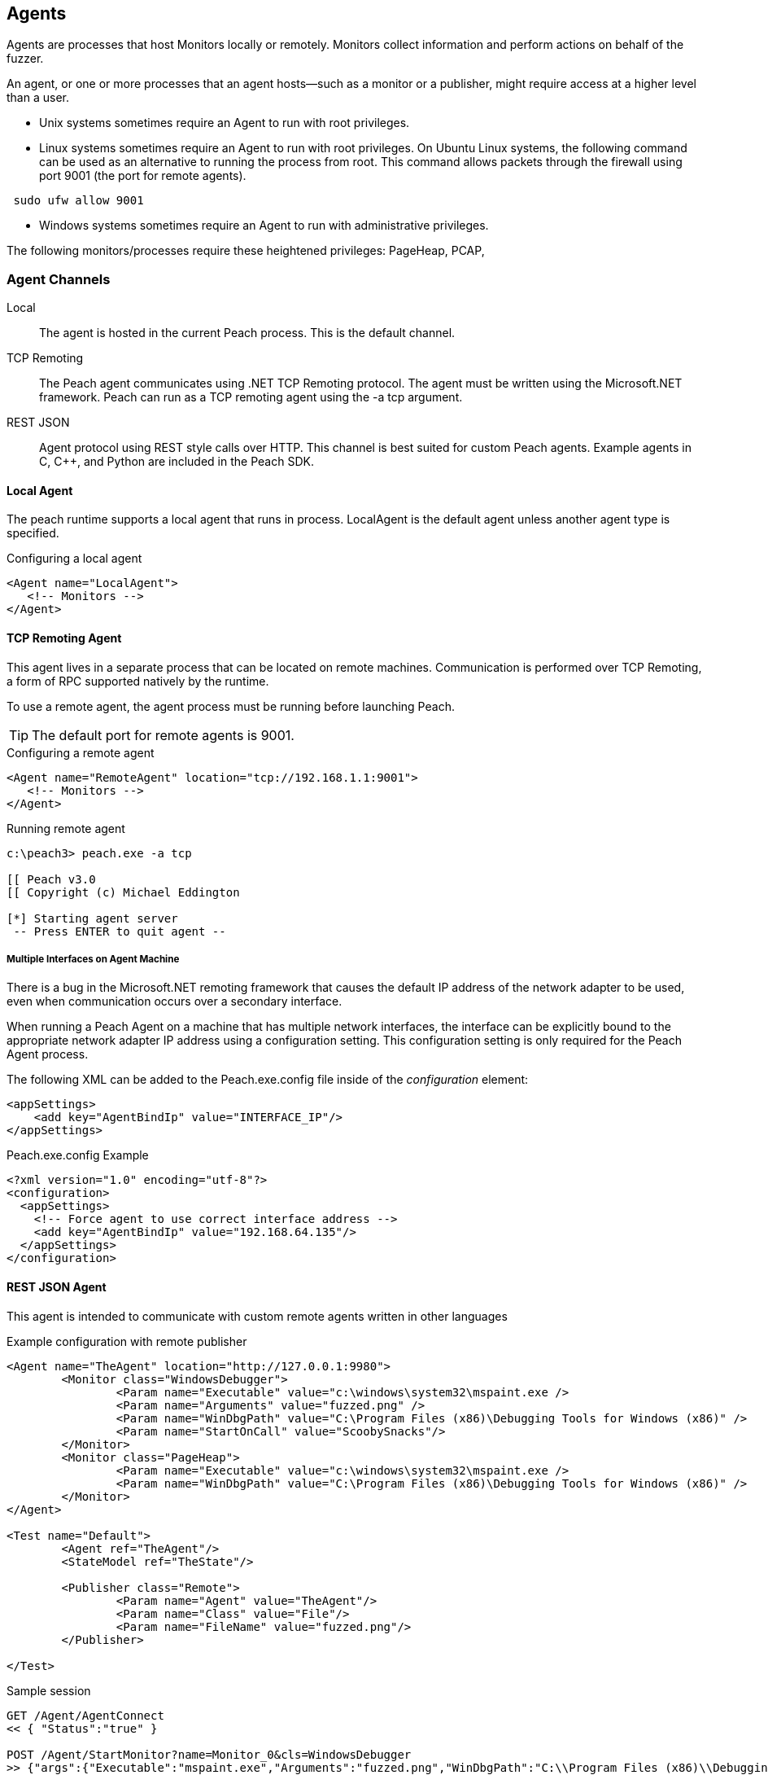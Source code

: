 [[Agent]]
== Agents

Agents are processes that host Monitors locally or remotely.  Monitors collect information and perform actions on behalf of the fuzzer.

An agent, or one or more processes that an agent hosts--such as a monitor or a publisher,  might require access at a higher level than a user. 

* Unix systems sometimes require an Agent to run with root privileges.
* Linux systems sometimes require an Agent to run with root privileges. On Ubuntu Linux systems, the following command
can be used as an alternative to running the process from root. This command allows packets through the firewall using port 9001 (the port for remote agents).

----
 sudo ufw allow 9001
----

* Windows systems sometimes require an Agent to run with administrative privileges. 

The following monitors/processes require these heightened privileges: PageHeap, PCAP, 

=== Agent Channels

Local::
	The agent is hosted in the current Peach process. This is the default channel.

TCP Remoting::
	The Peach agent communicates using .NET TCP Remoting protocol. The agent must be written using the Microsoft.NET framework. Peach can run as a TCP remoting agent using the +-a tcp+ argument.

REST JSON::
	Agent protocol using REST style calls over HTTP. This channel is best suited for custom Peach agents. Example agents in C, C++, and Python are included in the Peach SDK.
 
==== Local Agent

The peach runtime supports a local agent that runs in process.  LocalAgent is the default agent unless another agent type is specified.

.Configuring a local agent
[source,xml]
----
<Agent name="LocalAgent">
   <!-- Monitors -->
</Agent>
----

==== TCP Remoting Agent

This agent lives in a separate process that can be located on remote machines.  Communication is performed over TCP Remoting, a form of RPC supported natively by the runtime.

To use a remote agent, the agent process must be running before launching Peach.

TIP: The default port for remote agents is 9001.

.Configuring a remote agent
[source,xml]
----
<Agent name="RemoteAgent" location="tcp://192.168.1.1:9001">
   <!-- Monitors -->
</Agent>
----

.Running remote agent
----
c:\peach3> peach.exe -a tcp

[[ Peach v3.0
[[ Copyright (c) Michael Eddington

[*] Starting agent server
 -- Press ENTER to quit agent --

----

===== Multiple Interfaces on Agent Machine

There is a bug in the Microsoft.NET remoting framework that causes the default IP address of the network adapter to be used, even when communication occurs over a secondary interface.

When running a Peach Agent on a machine that has multiple network interfaces, the interface can be explicitly bound to the appropriate network adapter IP address using a configuration setting. This configuration setting is only required for the Peach Agent process.

The following XML can be added to the +Peach.exe.config+ file inside of the _configuration_ element:

[source,xml]
----
<appSettings>
    <add key="AgentBindIp" value="INTERFACE_IP"/>
</appSettings>
----

.Peach.exe.config Example
[source,xml]
----
<?xml version="1.0" encoding="utf-8"?>
<configuration>
  <appSettings>
    <!-- Force agent to use correct interface address -->
    <add key="AgentBindIp" value="192.168.64.135"/>
  </appSettings>
</configuration>
----

==== REST JSON Agent

// TODO - Document each rest call

This agent is intended to communicate with custom remote agents written in other languages

.Example configuration with remote publisher
[source,xml]
----
<Agent name="TheAgent" location="http://127.0.0.1:9980">
	<Monitor class="WindowsDebugger">
		<Param name="Executable" value="c:\windows\system32\mspaint.exe />
		<Param name="Arguments" value="fuzzed.png" />
		<Param name="WinDbgPath" value="C:\Program Files (x86)\Debugging Tools for Windows (x86)" />
		<Param name="StartOnCall" value="ScoobySnacks"/>
	</Monitor>
	<Monitor class="PageHeap">
		<Param name="Executable" value="c:\windows\system32\mspaint.exe />
		<Param name="WinDbgPath" value="C:\Program Files (x86)\Debugging Tools for Windows (x86)" />
	</Monitor>
</Agent>

<Test name="Default">
	<Agent ref="TheAgent"/>
	<StateModel ref="TheState"/>

	<Publisher class="Remote">
		<Param name="Agent" value="TheAgent"/>
		<Param name="Class" value="File"/>
		<Param name="FileName" value="fuzzed.png"/>
	</Publisher>
		
</Test>
----

.Sample session
[source,java]
----
GET /Agent/AgentConnect
<< { "Status":"true" }

POST /Agent/StartMonitor?name=Monitor_0&cls=WindowsDebugger
>> {"args":{"Executable":"mspaint.exe","Arguments":"fuzzed.png","WinDbgPath":"C:\\Program Files (x86)\\Debugging Tools for Windows (x86)","StartOnCall":"ScoobySnacks"}}
<< { "Status":"true" }

POST /Agent/StartMonitor?name=Monitor_1&cls=PageHeap
>> {"args":{"Executable":"mspaint.exe","WinDbgPath":"C:\\Program Files (x86)\\Debugging Tools for Windows (x86)"}}
<< { "Status":"true" }

GET /Agent/SessionStarting
<< { "Status":"true" }

GET /Agent/IterationStarting?iterationCount=1&isReproduction=False
<< { "Status":"true" }

GET /Agent/IterationFinished
<< { "Status":"true" }

GET /Agent/DetectedFault
<< { "Status":"true" }
// Status of true indicates a fault was detected. False for no fault.

GET /Agent/GetMonitorData
<< {
	"Results":[
		{
			"iteration":0,
			"controlIteration":false,
			"controlRecordingIteration":false,
			"type":0,  (0 unknown, 1 Fault, 2 Data)
			"detectionSource":null,
			"title":null,
			"description":null,
			"majorHash":null,
			"minorHash":null,
			"exploitability":null,
			"folderName":null,
			"collectedData":[
				{"Key":"data1","Value":"AA=="}
			]
		}
	]
}

GET /Agent/IterationStarting?iterationCount=1&isReproduction=True
<< { "Status":"true" }

GET /Agent/IterationFinished
<< { "Status":"true" }

GET /Agent/DetectedFault
<< { "Status":"true" }
// Status of true indicates a fault was detected. False for no fault.

GET /Agent/GetMonitorData
<< {
	"Results":[
		{
			"iteration":0,
			"controlIteration":false,
			"controlRecordingIteration":false,
			"type":0,  (0 unknown, 1 Fault, 2 Data)
			"detectionSource":null,
			"title":null,
			"description":null,
			"majorHash":null,
			"minorHash":null,
			"exploitability":null,
			"folderName":null,
			"collectedData":[
				{"Key":"data1","Value":"AA=="}
			]
		}
	]
}

GET /Agent/Publisher/stop
<< { "Status":"true" }

GET /Agent/SessionFinished
<< { "Status":"true" }

GET /Agent/StopAllMonitors
<< { "Status":"true" }

GET /Agent/AgentDisconnect
<< { "Status":"true" }

----

.Sample session with remote publisher
[source,java]
----
GET /Agent/AgentConnect
<< { "Status":"true" }

POST /Agent/StartMonitor?name=Monitor_0&cls=WindowsDebugger
>> {"args":{"Executable":"mspaint.exe","Arguments":"fuzzed.png","WinDbgPath":"C:\\Program Files (x86)\\Debugging Tools for Windows (x86)","StartOnCall":"ScoobySnacks"}}
<< { "Status":"true" }

POST /Agent/StartMonitor?name=Monitor_1&cls=PageHeap
>> {"args":{"Executable":"mspaint.exe","WinDbgPath":"C:\\Program Files (x86)\\Debugging Tools for Windows (x86)"}}
<< { "Status":"true" }

GET /Agent/SessionStarting
<< { "Status":"true" }

GET /Agent/IterationStarting?iterationCount=1&isReproduction=False
<< { "Status":"true" }

POST /Agent/Publisher/Set_Iteration
>> {"iteration":1}
<< { "error":"false", "errorString":null }

POST /Agent/Publisher/Set_IsControlIteration
>> {"isControlIteration":true}
<< { "error":"false", "errorString":null }

POST /Agent/Publisher/Set_IsControlIteration
>> {"isControlIteration":true}
<< { "error":"false", "errorString":null }

POST /Agent/Publisher/Set_Iteration
>> {"iteration":1}
<< { "error":"false", "errorString":null }

GET /Agent/Publisher/start
<< { "error":"false", "errorString":null }

GET /Agent/Publisher/open
<< { "error":"false", "errorString":null }

POST /Agent/Publisher/output
>> {"data":"SGVsbG8gV29ybGQ="}
<< { "error":"false", "errorString":null }

GET /Agent/Publisher/close
<< { "error":"false", "errorString":null }

POST /Agent/Publisher/call
>> {"method":"ScoobySnacks","args":[{"name":"p1","data":"SGVsbG8gV29ybGQ=","type":0}]}
<< { "error":"false", "errorString":null }

GET /Agent/IterationFinished
<< { "Status":"true" }

GET /Agent/DetectedFault
<< { "Status":"true" }
// Status of true indicates a fault was detected. False for no fault.

GET /Agent/GetMonitorData
<< {
	"Results":[
		{
			"iteration":0,
			"controlIteration":false,
			"controlRecordingIteration":false,
			"type":0,  (0 unknown, 1 Fault, 2 Data)
			"detectionSource":null,
			"title":null,
			"description":null,
			"majorHash":null,
			"minorHash":null,
			"exploitability":null,
			"folderName":null,
			"collectedData":[
				{"Key":"data1","Value":"AA=="}
			]
		}
	]
}

GET /Agent/IterationStarting?iterationCount=1&isReproduction=True
<< { "Status":"true" }

POST /Agent/Publisher/Set_Iteration
>> {"iteration":1}
<< { "error":"false", "errorString":null }

POST /Agent/Publisher/Set_IsControlIteration
>> {"isControlIteration":true}
<< { "error":"false", "errorString":null }

POST /Agent/Publisher/Set_IsControlIteration
>> {"isControlIteration":true}
<< { "error":"false", "errorString":null }

POST /Agent/Publisher/Set_Iteration
>> {"iteration":1}
<< { "error":"false", "errorString":null }

GET /Agent/Publisher/start
<< { "error":"false", "errorString":null }

GET /Agent/Publisher/open
<< { "error":"false", "errorString":null }

POST /Agent/Publisher/output
>> {"data":"SGVsbG8gV29ybGQ="}
<< { "error":"false", "errorString":null }

GET /Agent/Publisher/close
<< { "error":"false", "errorString":null }

POST /Agent/Publisher/call
>> {"method":"ScoobySnacks","args":[{"name":"p1","data":"SGVsbG8gV29ybGQ=","type":0}]}
<< { "error":"false", "errorString":null }

GET /Agent/IterationFinished
<< { "Status":"true" }

GET /Agent/DetectedFault
<< { "Status":"true" }
// Status of true indicates a fault was detected. False for no fault.

GET /Agent/GetMonitorData
<< {
	"Results":[
		{
			"iteration":0,
			"controlIteration":false,
			"controlRecordingIteration":false,
			"type":0,  (0 unknown, 1 Fault, 2 Data)
			"detectionSource":null,
			"title":null,
			"description":null,
			"majorHash":null,
			"minorHash":null,
			"exploitability":null,
			"folderName":null,
			"collectedData":[
				{"Key":"data1","Value":"AA=="}
			]
		}
	]
}

GET /Agent/Publisher/stop
<< { "Status":"true" }

GET /Agent/SessionFinished
<< { "Status":"true" }

GET /Agent/StopAllMonitors
<< { "Status":"true" }

GET /Agent/AgentDisconnect
<< { "Status":"true" }

----
